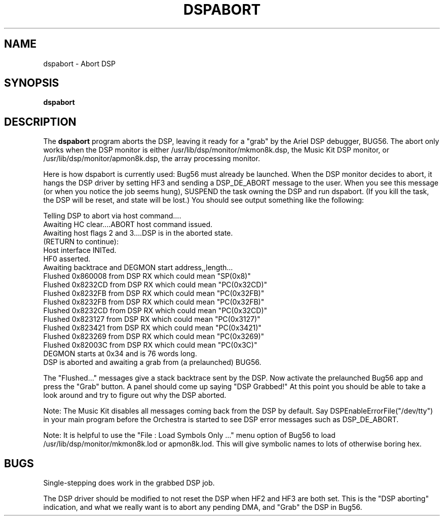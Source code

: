 .TH DSPABORT 1 "3 Apr 1989" "NeXT, Inc."
.SH NAME
dspabort \- Abort DSP

.SH SYNOPSIS
\fBdspabort\fR

.SH DESCRIPTION 
The \fBdspabort\fR program aborts the DSP, leaving it ready
for a "grab" by the Ariel DSP debugger, BUG56.  The abort only works when
the DSP monitor is either /usr/lib/dsp/monitor/mkmon8k.dsp, the Music Kit
DSP monitor, or /usr/lib/dsp/monitor/apmon8k.dsp, the array processing
monitor.

Here is how dspabort is currently used: Bug56 must already be launched.
When the DSP monitor decides to abort, it hangs the DSP driver by setting
HF3 and sending a DSP_DE_ABORT message to the user.  When you see this
message (or when you notice the job seems hung), SUSPEND the task owning
the DSP and run dspabort.  (If you kill the task, the DSP will be reset,
and state will be lost.)  You should see output something like the
following:

    Telling DSP to abort via host command....
    Awaiting HC clear....ABORT host command issued.
    Awaiting host flags 2 and 3....DSP is in the aborted state. 
      (RETURN to continue):
    Host interface INITed.
    HF0 asserted.
    Awaiting backtrace and DEGMON start address,,length...
    Flushed 0x860008 from DSP RX which could mean "SP(0x8)"
    Flushed 0x8232CD from DSP RX which could mean "PC(0x32CD)"
    Flushed 0x8232FB from DSP RX which could mean "PC(0x32FB)"
    Flushed 0x8232FB from DSP RX which could mean "PC(0x32FB)"
    Flushed 0x8232CD from DSP RX which could mean "PC(0x32CD)"
    Flushed 0x823127 from DSP RX which could mean "PC(0x3127)"
    Flushed 0x823421 from DSP RX which could mean "PC(0x3421)"
    Flushed 0x823269 from DSP RX which could mean "PC(0x3269)"
    Flushed 0x82003C from DSP RX which could mean "PC(0x3C)"
    DEGMON starts at 0x34 and is 76 words long.
    DSP is aborted and awaiting a grab from (a prelaunched) BUG56.

The "Flushed..." messages give a stack backtrace sent by the DSP.  Now
activate the prelaunched Bug56 app and press the "Grab" button.  A panel
should come up saying "DSP Grabbed!"  At this point you should be able to
take a look around and try to figure out why the DSP aborted.

Note: The Music Kit disables all messages coming back from the DSP by
default. Say DSPEnableErrorFile("/dev/tty") in your main program before the
Orchestra is started to see DSP error messages such as DSP_DE_ABORT.

Note: It is helpful to use the "File : Load Symbols Only ..." menu option
of Bug56 to load /usr/lib/dsp/monitor/mkmon8k.lod or apmon8k.lod.  This
will give symbolic names to lots of otherwise boring hex.

.SH BUGS
Single-stepping does work in the grabbed DSP job.

The DSP driver should be modified to not reset the DSP when HF2 and HF3 are
both set.  This is the "DSP aborting" indication, and what we really want
is to abort any pending DMA, and "Grab" the DSP in Bug56.
